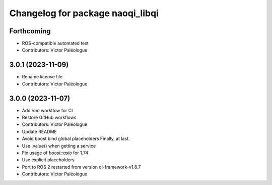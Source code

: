 ^^^^^^^^^^^^^^^^^^^^^^^^^^^^^^^^^
Changelog for package naoqi_libqi
^^^^^^^^^^^^^^^^^^^^^^^^^^^^^^^^^

Forthcoming
-----------
* ROS-compatible automated test
* Contributors: Victor Paléologue

3.0.1 (2023-11-09)
------------------
* Rename license file
* Contributors: Victor Paléologue

3.0.0 (2023-11-07)
------------------
* Add `iron` workflow for CI
* Restore GitHub workflows
* Contributors: Victor Paléologue
* Update README
* Avoid boost bind global placeholders
  Finally, at last.
* Use .value() when getting a service
* Fix usage of `boost::asio` for 1.74
* Use explicit placeholders
* Port to ROS 2 restarted from version qi-framework-v1.8.7
* Contributors: Victor Paléologue